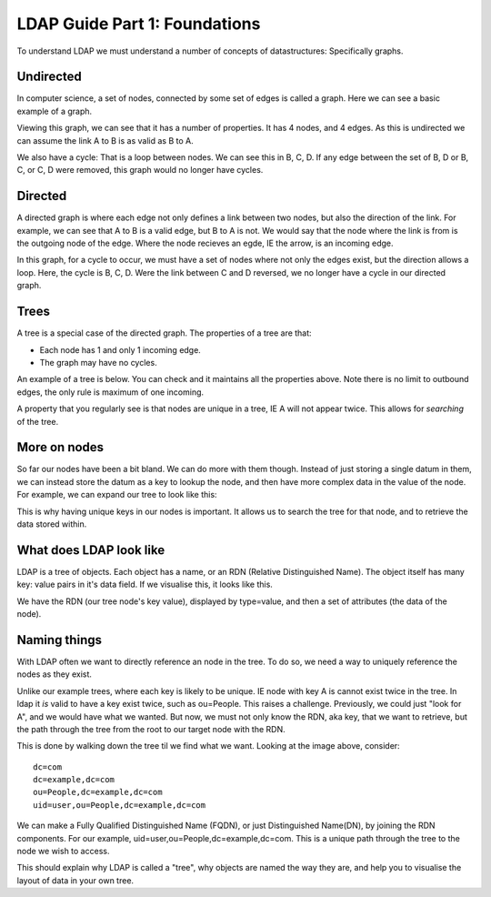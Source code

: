 LDAP Guide Part 1: Foundations
==============================

To understand LDAP we must understand a number of concepts of datastructures: Specifically graphs.

Undirected
----------

In computer science, a set of nodes, connected by some set of edges is called a graph. Here we can see a basic example of a graph.

.. image:: /_static/graph-basic-1.svg

Viewing this graph, we can see that it has a number of properties. It has 4 nodes, and 4 edges. As this is undirected we can assume the link A to B is as valid as B to A.

We also have a cycle: That is a loop between nodes. We can see this in B, C, D. If any edge between the set of B, D or B, C, or C, D were removed, this graph would no longer have cycles.

.. more::

Directed
--------

A directed graph is where each edge not only defines a link between two nodes, but also the direction of the link. For example, we can see that A to B is a valid edge, but B to A is not. We would say that the node where the link is from is the outgoing node of the edge. Where the node recieves an egde, IE the arrow, is an incoming edge.

.. image:: /_static/graph-basic-2.svg

In this graph, for a cycle to occur, we must have a set of nodes where not only the edges exist, but the direction allows a loop. Here, the cycle is B, C, D. Were the link between C and D reversed, we no longer have a cycle in our directed graph.

.. image:: /_static/graph-basic-3.svg

Trees
-----

A tree is a special case of the directed graph. The properties of a tree are that:

* Each node has 1 and only 1 incoming edge.
* The graph may have no cycles.

An example of a tree is below. You can check and it maintains all the properties above. Note there is no limit to outbound edges, the only rule is maximum of one incoming.

.. image:: /_static/graph-basic-4.svg

A property that you regularly see is that nodes are unique in a tree, IE A will not appear twice. This allows for *searching* of the tree.

More on nodes
-------------

So far our nodes have been a bit bland. We can do more with them though. Instead of just storing a single datum in them, we can instead store the datum as a key to lookup the node, and then have more complex data in the value of the node. For example, we can expand our tree to look like this:


.. image:: /_static/graph-basic-5.svg

This is why having unique keys in our nodes is important. It allows us to search the tree for that node, and to retrieve the data stored within.

What does LDAP look like
------------------------

LDAP is a tree of objects. Each object has a name, or an RDN (Relative Distinguished Name). The object itself has many key: value pairs in it's data field. If we visualise this, it looks like this.

.. image:: /_static/graph-basic-6.svg
    :width: 850 px

We have the RDN (our tree node's key value), displayed by type=value, and then a set of attributes (the data of the node).

Naming things
-------------

With LDAP often we want to directly reference an node in the tree. To do so, we need a way to uniquely reference the nodes as they exist.

Unlike our example trees, where each key is likely to be unique. IE node with key A is cannot exist twice in the tree. In ldap it *is* valid to have a key exist twice, such as ou=People. This raises a challenge. Previously, we could just "look for A", and we would have what we wanted. But now, we must not only know the RDN, aka key, that we want to retrieve, but the path through the tree from the root to our target node with the RDN.

This is done by walking down the tree til we find what we want. Looking at the image above, consider:

::

    dc=com
    dc=example,dc=com
    ou=People,dc=example,dc=com
    uid=user,ou=People,dc=example,dc=com

We can make a Fully Qualified Distinguished Name (FQDN), or just Distinguished Name(DN), by joining the RDN components. For our example, uid=user,ou=People,dc=example,dc=com. This is a unique path through the tree to the node we wish to access.

This should explain why LDAP is called a "tree", why objects are named the way they are, and help you to visualise the layout of data in your own tree.


.. author:: default
.. categories:: none
.. tags:: none
.. comments::
